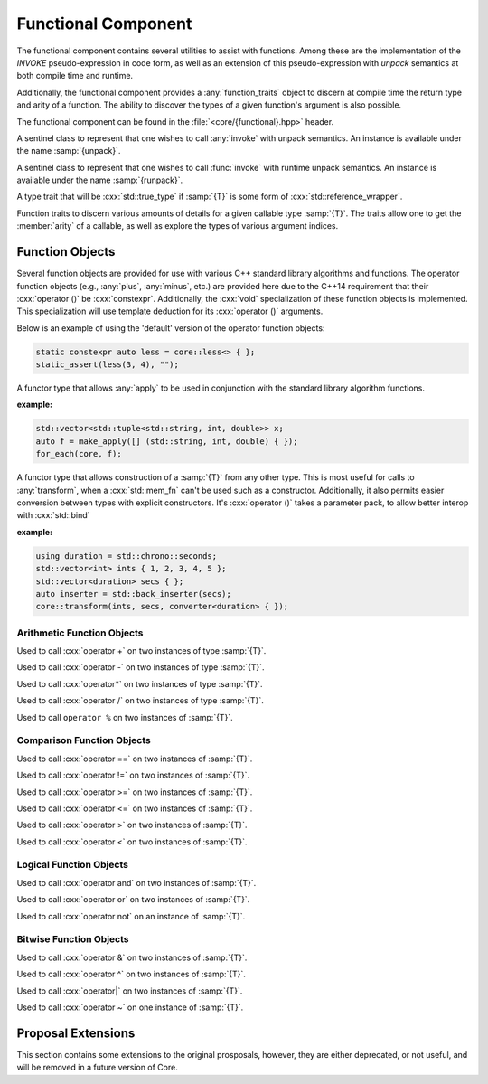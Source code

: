 Functional Component
====================

.. namespace:: core

The functional component contains several utilities to assist with functions.
Among these are the implementation of the *INVOKE* pseudo-expression in code
form, as well as an extension of this pseudo-expression with *unpack* semantics
at both compile time and runtime.

Additionally, the functional component provides a :any:`function_traits`
object to discern at compile time the return type and arity of a function. The
ability to discover the types of a given function's argument is also possible.

The functional component can be found in the :file:`<core/{functional}.hpp>`
header.


.. class:: unpack_t

   .. deprecated:: 1.2 Use :any:`apply` instead of invoke and unpack.

   A sentinel class to represent that one wishes to call :any:`invoke` with
   unpack semantics. An instance is available under the name :samp:`{unpack}`.

.. class:: runpack_t

   A sentinel class to represent that one wishes to call :func:`invoke` with
   runtime unpack semantics. An instance is available under the name
   :samp:`{runpack}`.

.. class:: is_reference_wrapper<T>

   A type trait that will be :cxx:`std::true_type` if :samp:`{T}` is some form
   of :cxx:`std::reference_wrapper`.

.. class:: function_traits<T>

   Function traits to discern various amounts of details for a given callable
   type :samp:`{T}`. The traits allow one to get the :member:`arity` of a
   callable, as well as explore the types of various argument indices.

   .. type:: return_type

      The return type of a given function :samp:`{T}`.

   .. type:: pointer

      A type alias that represents the callable as a function pointer.

   .. member:: static constexpr size_t arity

      :type: :cxx:`std::size_t`

      Represents the number of arguments the callable :samp:`{T}` takes.

   .. type:: argument<N>

      Given a :cxx:`std::size_t` :samp:`{N}`, argument will be a type alias for
      the type located at the index in its parameter list.

.. function:: auto invoke (Functor&& f, Args&&...)

   An implemenetation of the *INVOKE* pseudo-expression as defined in the C++11
   standard.

   .. versionchanged:: 1.2 There are now only two overloads for this function
      that now encompass the previous versions, while also augmenting their
      use (:cxx:`std::reference_wrapper` and smart pointers are now guaranteed
      to be usable as the 'object' parameter when invoking a member function
      pointer or pointer to member).

   :example:

   .. code-block:: cpp

      std::string str { "Hello, World!" };
      auto shared_ptr = make_shared(str);
      auto ref = std::ref(str);
      auto ptr = std::addressof(str);
      auto mem_fn = &::std::string::size;

      assert(core::invoke(mem_fn, shared_ptr) == 13);
      assert(core::invoke(mem_fn, ptr) == 13);
      assert(core::invoke(mem_fn, ref) == 13);

.. function:: auto apply (Functor&& f, Tuple&& t)

   .. versionadded:: 1.2

   Unpacks the elements of :samp:`{t}` into :samp:`{f}` and then invokes
   :samp:`{f}`.

.. function:: apply_functor<F> make_apply(F&& f)

   .. versionadded:: 1.2

   Creates an :any:`apply_functor` via template deduction.


Function Objects
----------------

Several function objects are provided for use with various C++ standard library
algorithms and functions. The operator function objects (e.g.,
:any:`plus`, :any:`minus`, etc.) are provided here due to the C++14
requirement that their :cxx:`operator ()` be :cxx:`constexpr`. Additionally,
the :cxx:`void` specialization of these function objects is implemented. This
specialization will use template deduction for its :cxx:`operator ()`
arguments.

Below is an example of using the 'default' version of the operator function
objects:

.. code-block:: cpp

   static constexpr auto less = core::less<> { };
   static_assert(less(3, 4), "");

.. class:: apply_functor<F>

   .. versionadded:: 1.2

   A functor type that allows :any:`apply` to be used in conjunction with
   the standard library algorithm functions.

   :example:

   .. code-block:: cpp

      std::vector<std::tuple<std::string, int, double>> x;
      auto f = make_apply([] (std::string, int, double) { });
      for_each(core, f);

.. class:: converter<T>

   .. versionadded:: 1.2

   A functor type that allows construction of a :samp:`{T}` from any other
   type. This is most useful for calls to :any:`transform`, when a
   :cxx:`std::mem_fn` can't be used such as a constructor. Additionally, it
   also permits easier conversion between types with explicit constructors.
   It's :cxx:`operator ()` takes a parameter pack, to allow better interop with
   :cxx:`std::bind`

   .. function:: constexpr T operator () (Args&&... args) const

      :returns: :samp:`{T}` constructed via :samp:`{args}`

   :example:

   .. code-block:: cpp

      using duration = std::chrono::seconds;
      std::vector<int> ints { 1, 2, 3, 4, 5 };
      std::vector<duration> secs { };
      auto inserter = std::back_inserter(secs);
      core::transform(ints, secs, converter<duration> { });
      

Arithmetic Function Objects
^^^^^^^^^^^^^^^^^^^^^^^^^^^

.. class:: plus<T>

   .. versionadded:: 1.2

   Used to call :cxx:`operator +` on two instances of type :samp:`{T}`.

   .. type:: result_type
             first_argument_type
             second_argument_type

      Represents :samp:`{T}`

   .. function:: constexpr T operator () (T const& lhs, T const& rhs) const

      Calls :cxx:`operator +` on :samp:`{lhs}` and :samp:`{rhs}` and returns
      the result.

.. class:: plus<void>

   .. versionadded:: 1.2

   .. type:: is_transparent

   .. function:: constexpr auto operator () (T&& lhs, U&& rhs) const

      Calls :cxx:`operator +` via template deduction on :samp:`{lhs}` and
      :samp:`{rhs}` and returns the result.

.. class:: minus<T>

   .. versionadded:: 1.2

   Used to call :cxx:`operator -` on two instances of type :samp:`{T}`.

   .. type:: result_type
             first_argument_type
             second_argument_type

      Represents :samp:`{T}`

   .. function:: constexpr T operator () (T const& lhs, T const& rhs) const

      Calls :cxx:`operator -` on :samp:`{lhs}` and :samp:`{rhs}` and returns
      the result.

.. class:: minus<void>

   .. versionadded:: 1.2

   .. type:: is_transparent

   .. function:: constexpr auto operator () (T&& lhs, U&& rhs) const

      Calls :cxx:`operator -` on :samp:`{lhs}` and :samp:`{rhs}` and returns
      the result.

.. class:: multiplies<T>

   .. versionadded:: 1.2

   Used to call :cxx:`operator*` on two instances of type :samp:`{T}`.

   .. type:: result_type
             first_argument_type
             second_argument_type

      Represents :samp:`{T}`

   .. function:: constexpr T operator () (T const& lhs, T const& rhs) const

      Calls :cxx:`operator*` on :samp`{lhs}` and :samp:`{rhs}` and returns the
      result.

.. class:: multiplies<void>

   .. versionadded:: 1.2

   .. type:: is_transparent

   .. function:: constexpr auto operator () (T&& lhs, U&& rhs) const

      Calls :cxx:`operator*` on :samp:`{lhs}` and :samp:`{rhs}` and returns the
      result.

.. class:: divides<T>

   .. versionadded:: 1.2

   Used to call :cxx:`operator /` on two instances of type :samp:`{T}`.

   .. type:: result_type
             first_argument_type
             second_argument_type

      Represents :samp:`{T}`

   .. function:: constexpr T operator () (T const& lhs, T const& rhs) const

      Calls :cxx:`operator /` on :samp:`{lhs}` and :samp:`{rhs}` and returns
      the result.

.. class:: divides<void>

   .. versionadded:: 1.2

   .. type:: is_transparent

   .. function:: constexpr auto operator () (T&& lhs, U&& rhs) const

      Calls :cxx:`operator /` on :samp:`{lhs}` and :samp:`{rhs}` and returns
      the result.

.. class:: modulus<T>

   .. versionadded:: 1.2

   Used to call ``operator %`` on two instances of :samp:`{T}`.

   .. type:: result_type
             first_argument_type
             second_argument_type

      Represents :samp:`{T}`

   .. function:: constexpr T operator () (T const& lhs, T const& rhs) const

      Calls ``operator %`` on :samp:`{lhs}` and :samp:`{rhs}` and returns the
      result.

.. class:: modulus<void>

   .. versionadded:: 1.2

   .. type:: is_transparent

   .. function:: constexpr auto operator () (T&& lhs, U&& rhs) const

      Calls ``operator %`` on :samp:`{lhs}` and :samp:`{rhs}` and returns the
      result.

Comparison Function Objects
^^^^^^^^^^^^^^^^^^^^^^^^^^^

.. class:: equal_to<T>

   .. versionadded:: 1.2

   Used to call :cxx:`operator ==` on two instances of :samp:`{T}`.

   .. type:: first_argument_type
             second_argument_type

      Represents :samp:`{T}`

   .. type:: result_type

      Represents :cxx:`bool`.

   .. function:: constexpr bool operator () (T const& lhs, T const& rhs) const

      Calls :cxx:`operator ==` on :samp:`{lhs}` and :samp:`{rhs}` and returns
      the result

.. class:: equal_to<void>

   .. versionadded:: 1.2

   .. type:: is_transparent

   .. function:: constexpr auto operator () (T&& lhs, U&& rhs) const

      Calls :cxx:`operator ==` on :samp:`{lhs}` and :samp:`{rhs}` and returns
      the result.

.. class:: not_equal_to<T>

   .. versionadded:: 1.2

   Used to call :cxx:`operator !=` on two instances of :samp:`{T}`.

   .. type:: first_argument_type
             second_argument_type

      Represents :samp:`{T}`

   .. type:: result_type

      Represents :cxx:`bool`.

   .. function:: constexpr bool operator () (T const& lhs, T const& rhs) const

      Calls :cxx:`operator !=` on :samp:`{lhs}` and :samp:`{rhs}` and returns
      the result

.. class:: not_equal_to<void>

   .. versionadded:: 1.2

   .. type:: is_transparent

   .. function:: constexpr auto operator () (T&& lhs, U&& rhs) const

      Calls :cxx:`operator !=` on :samp:`{lhs}` and :samp:`{rhs}` and returns
      the result

.. class:: greater_equal<T>

   .. versionadded:: 1.2

   Used to call :cxx:`operator >=` on two instances of :samp:`{T}`.

   .. type:: first_argument_type
             second_argument_type

      Represents :samp:`{T}`

   .. type:: result_type

      Represents :cxx:`bool`.

   .. function:: constexpr bool operator () (T const& lhs, T const& rhs) const

      Calls :cxx:`operator >=` on :samp:`{lhs}` and :samp:`{rhs}` and returns
      the result

.. class:: greater_equal<void>

   .. versionadded:: 1.2

   .. type:: is_transparent

   .. function:: constexpr auto operator () (T&& lhs, U&& rhs) const

      Calls :cxx:`operator >=` on :samp:`{lhs}` and :samp:`{rhs}` and returns
      the result.

.. class:: less_equal<T>

   .. versionadded:: 1.2

   Used to call :cxx:`operator <=` on two instances of :samp:`{T}`.

   .. type:: first_argument_type
             second_argument_type

      Represents :samp:`{T}`

   .. type:: result_type

      Represents :cxx:`bool`.

   .. function:: constexpr bool operator () (T const& lhs, T const& rhs) const

      Calls :cxx:`operator <=` on :samp:`{lhs}` and :samp:`{rhs}` and returns
      the result

.. class:: less_equal<void>

   .. versionadded:: 1.2

   .. type:: is_transparent

   .. function:: constexpr auto operator () (T&& lhs, U&& rhs) const

      Calls :cxx:`operator <=` on :samp:`{lhs}` and :samp:`{rhs}` and returns
      the result

.. class:: greater<T>

   .. versionadded:: 1.2

   Used to call :cxx:`operator >` on two instances of :samp:`{T}`.

   .. type:: first_argument_type
             second_argument_type

      Represents :samp:`{T}`

   .. type:: result_type

      Represents :cxx:`bool`.

   .. function:: constexpr bool operator () (T const& lhs, T const& rhs) const

      Calls :cxx:`operator >` on :samp:`{lhs}` and :samp:`{rhs}` and returns
      the result

.. class:: greater<void>

   .. versionadded:: 1.2

   .. type:: is_transparent

   .. function:: constexpr auto operator () (T&& lhs, U&& rhs) const

      Calls :cxx:`operator >` on :samp:`{lhs}` and :samp:`{rhs}` and returns
      the result

.. class:: less<T>

   .. versionadded:: 1.2

   Used to call :cxx:`operator <` on two instances of :samp:`{T}`.

   .. type:: first_argument_type
             second_argument_type

      Represents :samp:`{T}`

   .. type:: result_type

      Represents :cxx:`bool`.

   .. function:: constexpr bool operator () (T const& lhs, T const& rhs) const

      Calls :cxx:`operator <` on :samp:`{lhs}` and :samp:`{rhs}` and returns
      the result.

.. class:: less<void>

   .. versionadded:: 1.2

   .. type:: is_transparent

   .. function:: constexpr auto operator () (T&& lhs, U&& rhs) const

      Calls :cxx:`operator <` on :samp:`{lhs}` and :samp:`{rhs}` and returns
      the result.

Logical Function Objects
^^^^^^^^^^^^^^^^^^^^^^^^

.. class:: logical_and<T>

   .. versionadded:: 1.2

   Used to call :cxx:`operator and` on two instances of :samp:`{T}`.

   .. type:: first_argument_type
             second_argument_type

      Represents :samp:`{T}`

   .. type:: result_type

      Represents :cxx:`bool`.

   .. function:: constexpr bool operator () (T const& lhs, T const& rhs) const

      Calls :cxx:`operator and` on :samp:`{lhs}` and :samp:`{rhs}` and returns
      the result.

.. class:: logical_and<void>

   .. versionadded:: 1.2

   .. type:: is_transparent

   .. function:: constexpr auto operator () (T&& lhs, U&& rhs) const

      Calls :cxx:`operator and` on :samp:`{lhs}` and :samp:`{rhs}` and returns
      the result

.. class:: logical_or<T>

   .. versionadded:: 1.2

   Used to call :cxx:`operator or` on two instances of :samp:`{T}`.

   .. type:: first_argument_type
             second_argument_type

      Represents :samp:`{T}`

   .. type:: result_type

      Represents :cxx:`bool`

   .. function:: constexpr bool operator () (T const& lhs, T const& rhs) const

      Calls :cxx:`operator or` on :samp:`{lhs}` and :samp:`{rhs}` and returns
      the result.

.. class:: logical_or<void>

   .. versionadded:: 1.2

   .. type:: is_transparent

   .. function:: constexpr auto operator () (T&& lhs, U&& rhs) const

      Calls :cxx:`operator or` on :samp:`{lhs}` and :samp:`{rhs}` and returns
      the result.

.. class:: logical_not<T>

   .. versionadded:: 1.2

   Used to call :cxx:`operator not` on an instance of :samp:`{T}`.

   .. type:: argument_type

      Represents :samp:`{T}`

   .. type:: result_type

      Represents :cxx:`bool`

   .. function:: constexpr bool operator () (T const& arg) const

      Calls :cxx:`operator not` on :samp:`{arg}` and returns the result.

.. class:: logic_not<void>

   .. versionadded:: 1.2

   .. type:: is_transparent

   .. function:: constexpr auto operator () (T&& arg) const

      Calls :cxx:`operator not` on :samp:`{arg}` and returns the result.

Bitwise Function Objects
^^^^^^^^^^^^^^^^^^^^^^^^

.. class:: bit_and<T>

   .. versionadded:: 1.2

   Used to call :cxx:`operator &` on two instances of :samp:`{T}`.

   .. type:: first_argument_type
             second_argument_type
             result_type

      Represents :samp:`{T}`

   .. function constexpr T operator () (T const& lhs, T const& rhs) const

      Calls :cxx:`operator &` on :samp:`{lhs}` and :samp:`{rhs}` and returns
      the result.

.. class:: bit_and<void>

   .. version::added:: 1.2

   .. type:: is_transparent

   .. function:: constexpr auto operator () (T&& lhs, U&& rhs) const

      Calls :cxx:`operator &` on :samp:`{lhs}` and :samp:`{rhs}` and returns
      the result.

.. class:: bit_xor<T>

   .. versionadded:: 1.2

   Used to call :cxx:`operator ^` on two instances of :samp:`{T}`.

   .. type:: first_argument_type
             second_argument_type
             result_type

      Represents :samp:`{T}`

   .. function:: constexpr T operator () (T const& lhs, T const& rhs) const

      Calls :cxx:`operator ^` on :samp:`{lhs}` and :samp:`{rhs}` and returns
      the result.

.. class:: bit_xor<void>

   .. versionadded:: 1.2

   .. type:: is_transparent

   .. function:: constexpr auto operator () (T&& lhs, U&& rhs) const

      Calls :cxx:`operator ^` on :samp:`{lhs}` and :samp:`{rhs}` and returns
      the result.

.. class:: bit_or<T>

   .. versionadded:: 1.2

   Used to call :cxx:`operator|` on two instances of :samp:`{T}`.

   .. type:: first_argument_type
             second_argument_type
             result_type

      Represents :samp:`{T}`

   .. function:: constexpr T operator () (T const& lhs, T const& rhs) const

      Calls :cxx:`operator|` on :samp:`{lhs}` and :samp:`{rhs}` and returns the
      result.

.. class:: bit_or<void>

   .. versionadded:: 1.2

   .. type:: is_transparent

   .. function:: constexpr auto operator () (T&& lhs, U&& rhs) const

      Calls :cxx:`operator|` on :samp:`{lhs}` and :samp:`{rhs}` and returns the
      result.

.. class:: bit_not<T>

   .. versionadded:: 1.2

   Used to call :cxx:`operator ~` on one instance of :samp:`{T}`.

   .. type:: argument_type
             result_type

      Represents :samp:`{T}`

   .. function:: constexpr T operator () (T const& arg) const

      Calls :cxx:`operator ~` on :samp:`{arg}` and returns the result.

.. class:: bit_not<void>

   .. versionadded:: 1.2

   .. type:: is_transparent

   .. function:: constexpr auto operator () (T&& arg) const

      Calls :cxx:`operator ~` on :samp:`{arg}` and returns the result.

Proposal Extensions
-------------------

This section contains some extensions to the original prosposals, however,
they are either deprecated, or not useful, and will be removed in a future
version of Core.

.. function:: auto invoke (unpack_t, Functor&& f, Unpackable&& u)
              auto invoke (unpack_t, Unpackable&& u)

   :deprecated: 1.2 Use :func:`apply` instead.

.. function:: auto invoke (runpack_t, Functor&& f, Runpackable&& r)

   :requires: :samp:`{r}` must have a member function named :samp:`at`, which
              takes a :cxx:`std::size_t` as its parameters.
   :throws: ``std::out_of_range``
   :noexcept: false

   This version of :any:`invoke` uses runtime unpacking semantics. It will take
   the arity of :samp:`{Functor}, and then unpack :samp:`{r}` via its
   :samp:`at` member function. As an example a :samp:`{Functor}` with
   4 arguments, and a :samp:`{Runpackable}` of type :cxx:`std::vector<int>`
   would expand to:

   .. code-block:: cpp

      core::invoke(
        std::forward<Functor>(functor),
        std::forward<Runpackable>(runpackable).at(0),
        std::forward<Runpackable>(runpackable).at(1),
        std::forward<Runpackable>(runpackable).at(2),
        std::forward<Runpackable>(runpackable).at(3),
      );

   As the standard containers all throw :cxx:`std::out_of_range`, this function
   should be expected to as well.

   .. note:: *ALL* standard containers with an ``at`` member function can be
      used with this, including the associative containers, such as
      ``std::map``, and ``std::unordered_map``. *However*, the requirement that
      the ``at`` member function take a ``std::size_t`` remains.
